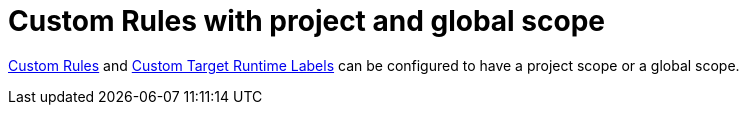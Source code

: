 [id='custom_rules_with_project_and_global_scope_{context}']
= Custom Rules with project and global scope

link:{ProductDocWebConsoleGuideURL}#using_custom_rules_and_labels[Custom Rules] and link:{ProductDocWebConsoleGuideURL}#adding_custom_labels[Custom Target Runtime Labels] can be configured to have a project scope or a global scope.
